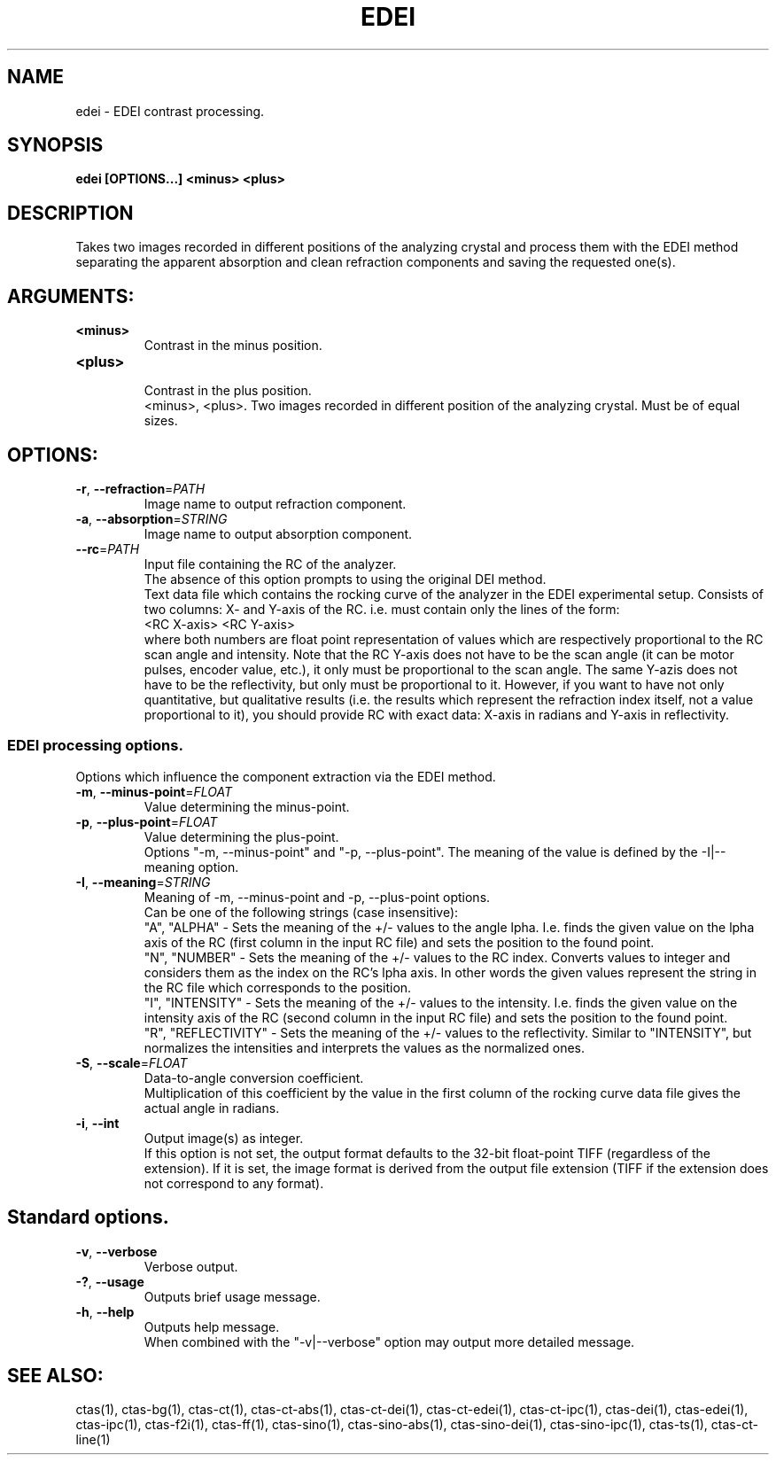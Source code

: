 .TH EDEI "1" "" "edei" "User Commands"
.SH NAME
edei \- EDEI contrast processing.
.SH SYNOPSIS
.br
.B edei [OPTIONS...] <minus> <plus>
.SH DESCRIPTION
.PP
Takes two images recorded in different positions of the analyzing crystal and process them with the EDEI method separating the apparent absorption and clean refraction components and saving the requested one(s).
./ START OPTION
.RS
.SH ARGUMENTS:
.RE
./ END OPTION
./
./ START OPTION
.TP
\fB<minus>\fR
.RS
Contrast in the minus position.
.RE
./ END OPTION
./
./ START OPTION
.TP
\fB<plus>\fR
.RS
Contrast in the plus position.
.RE
./ END OPTION
./
./ START OPTION
.RS
<minus>, <plus>. Two images recorded in different position of the analyzing crystal. Must be of equal sizes.
.RE
./ END OPTION
./
./ START OPTION
.RS
.SH OPTIONS:
.RE
./ END OPTION
./
./ START OPTION
.TP
\fB\-r\fR, \fB\-\-refraction\fR=\fIPATH\fR
.RS
Image name to output refraction component.
.RE
./ END OPTION
./
./ START OPTION
.TP
\fB\-a\fR, \fB\-\-absorption\fR=\fISTRING\fR
.RS
Image name to output absorption component.
.RE
./ END OPTION
./
./ START OPTION
.TP
\fB\-\-rc\fR=\fIPATH\fR
.RS
Input file containing the RC of the analyzer.
.br
The absence of this option prompts to using the original DEI method.
.br
Text data file which contains the rocking curve of the analyzer in the EDEI experimental setup. Consists of two columns: X- and Y-axis of the RC. i.e. must contain only the lines of the form:
.br
    <RC X-axis> <RC Y-axis>
.br
where both numbers are float point representation of values which are respectively proportional to the RC scan angle and intensity. Note that the RC Y-axis does not have to be the scan angle (it can be motor pulses, encoder value, etc.), it only must be proportional to the scan angle. The same Y-azis does not have to be the reflectivity, but only must be proportional to it. However, if you want to have not only quantitative, but qualitative results (i.e. the results which represent the refraction index itself, not a value proportional to it), you should provide RC with exact data: X-axis in radians and Y-axis in reflectivity.
.RE
./ END OPTION
./
./ START OPTION
.RS
.SS EDEI processing options.
.br
Options which influence the component extraction via the EDEI method.
.RE
./ END OPTION
./
./ START OPTION
.TP
\fB\-m\fR, \fB\-\-minus-point\fR=\fIFLOAT\fR
.RS
Value determining the minus-point.
.RE
./ END OPTION
./
./ START OPTION
.TP
\fB\-p\fR, \fB\-\-plus-point\fR=\fIFLOAT\fR
.RS
Value determining the plus-point.
.RE
./ END OPTION
./
./ START OPTION
.RS
Options "-m, --minus-point" and "-p, --plus-point". The meaning of the value is defined by the -I|--meaning option.
.RE
./ END OPTION
./
./ START OPTION
.TP
\fB\-I\fR, \fB\-\-meaning\fR=\fISTRING\fR
.RS
Meaning of -m, --minus-point and -p, --plus-point options.
.br
Can be one of the following strings (case insensitive):
.br
  "A", "ALPHA" -  Sets the meaning of the +/- values to the angle \alpha. I.e. finds the given value on the \alpha axis of the RC (first column in the input RC file) and sets the position to the found point.
.br
  "N", "NUMBER" - Sets the meaning of the +/- values to the RC index. Converts values to integer and considers them as the index on the RC's \alpha axis. In other words the given values represent the string in the RC file which corresponds to the position.
.br
  "I", "INTENSITY" - Sets the meaning of the +/- values to the intensity. I.e. finds the given value on the intensity axis of the RC (second column in the input RC file) and sets the position to the found point.
.br
  "R", "REFLECTIVITY" - Sets the meaning of the +/- values to the reflectivity. Similar to "INTENSITY", but normalizes the intensities and interprets the values as the normalized ones.
.RE
./ END OPTION
./
./ START OPTION
.TP
\fB\-S\fR, \fB\-\-scale\fR=\fIFLOAT\fR
.RS
Data-to-angle conversion coefficient.
.br
Multiplication of this coefficient by the value in the first column of the rocking curve data file gives the actual angle in radians.
.RE
./ END OPTION
./
./ START OPTION
.TP
\fB\-i\fR, \fB\-\-int\fR
.RS
Output image(s) as integer.
.br
If this option is not set, the output format defaults to the 32-bit float-point TIFF (regardless of the extension). If it is set, the image format is derived from the output file extension (TIFF if the extension does not correspond to any format).
.RE
./ END OPTION
./
./ START OPTION
.RS
.SH Standard options.
.RE
./ END OPTION
./
./ START OPTION
.TP
\fB\-v\fR, \fB\-\-verbose\fR
.RS
Verbose output.
.RE
./ END OPTION
./
./ START OPTION
.TP
\fB\-?\fR, \fB\-\-usage\fR
.RS
Outputs brief usage message.
.RE
./ END OPTION
./
./ START OPTION
.TP
\fB\-h\fR, \fB\-\-help\fR
.RS
Outputs help message.
.br
When combined with the "-v|--verbose" option may output more detailed message.
.RE
./ END OPTION
./
./ START OPTION
.br
.SH SEE ALSO:
.br
ctas(1), ctas-bg(1), ctas-ct(1), ctas-ct-abs(1), ctas-ct-dei(1), ctas-ct-edei(1), ctas-ct-ipc(1), ctas-dei(1), ctas-edei(1), ctas-ipc(1), ctas-f2i(1), ctas-ff(1), ctas-sino(1), ctas-sino-abs(1), ctas-sino-dei(1), ctas-sino-ipc(1), ctas-ts(1), ctas-ct-line(1)
./ END OPTION
./
